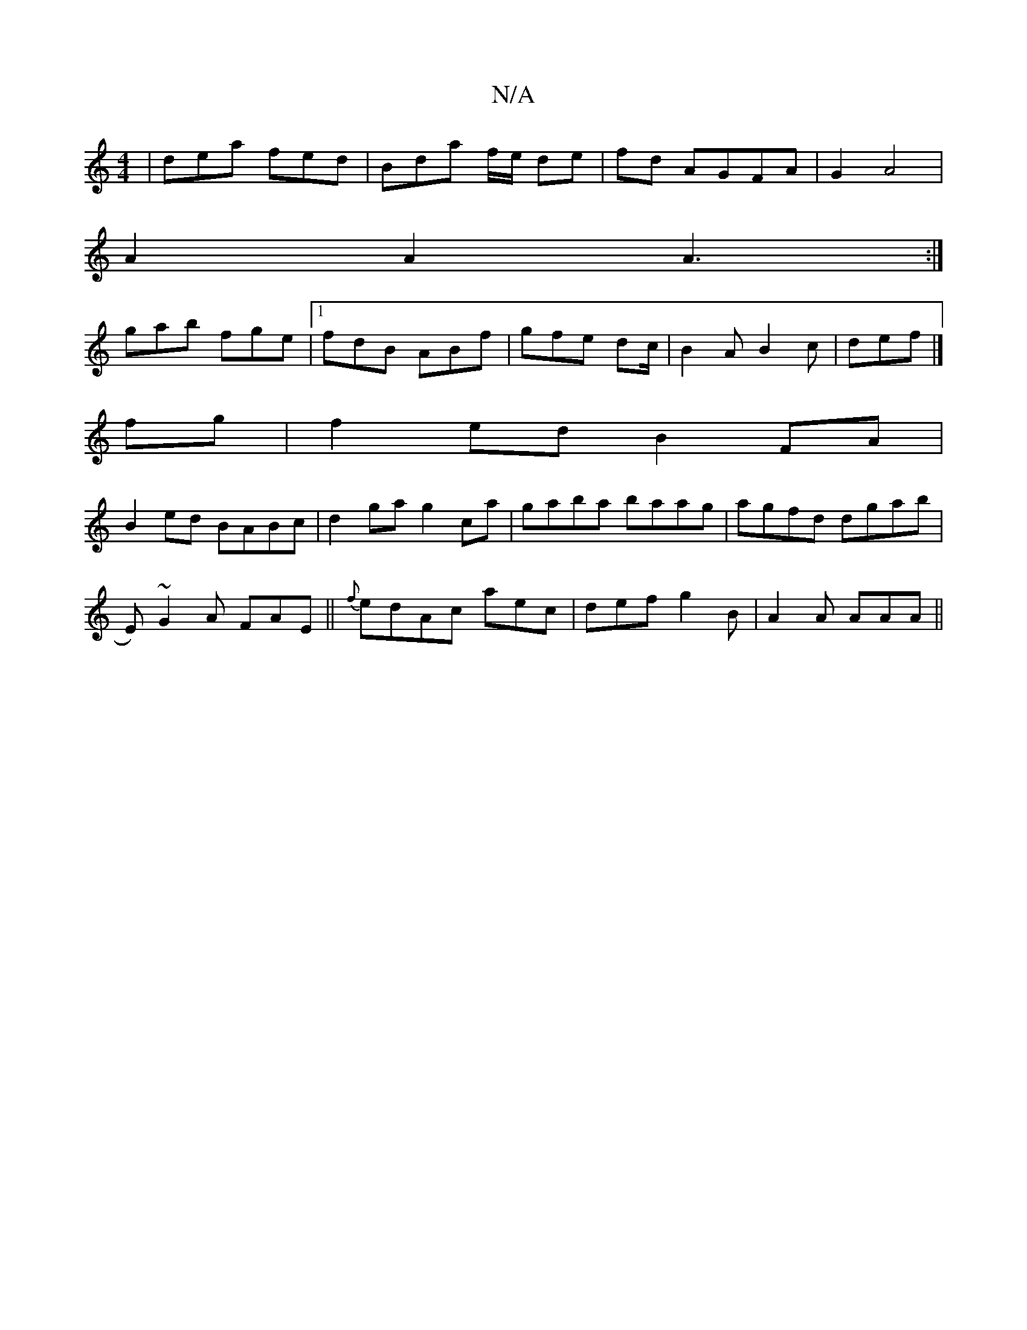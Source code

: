 X:1
T:N/A
M:4/4
R:N/A
K:Cmajor
| dea fed | Bda f/e/ de|fd AGFA|G2 A4|
A2 A2 A3:|
gab fge|1 fdB ABf | gfe dc/ |B2A B2c | def |]
fg|f2ed B2FA|
B2ed BABc|d2 ga g2ca|gaba baag|agfd dgab|
E)~G2A FAE||{f}edAc aec | def g2B | A2A AAA ||


